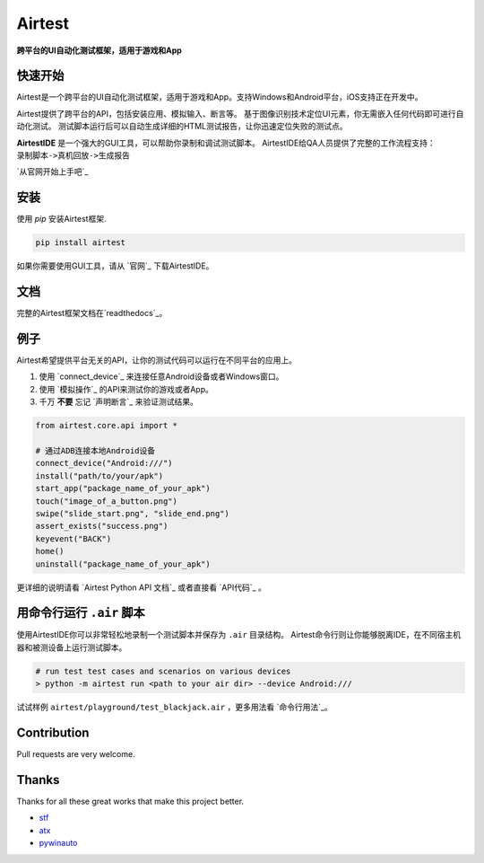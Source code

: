 Airtest
=======

**跨平台的UI自动化测试框架，适用于游戏和App**


.. image:: demo.gif


快速开始
--------

Airtest是一个跨平台的UI自动化测试框架，适用于游戏和App。支持Windows和Android平台，iOS支持正在开发中。

Airtest提供了跨平台的API，包括安装应用、模拟输入、断言等。 基于图像识别技术定位UI元素，你无需嵌入任何代码即可进行自动化测试。 测试脚本运行后可以自动生成详细的HTML测试报告，让你迅速定位失败的测试点。

**AirtestIDE** 是一个强大的GUI工具，可以帮助你录制和调试测试脚本。 AirtestIDE给QA人员提供了完整的工作流程支持：``录制脚本->真机回放->生成报告``

`从官网开始上手吧`_


安装
----

使用 `pip` 安装Airtest框架. 

.. code:: shell

    pip install airtest


如果你需要使用GUI工具，请从 `官网`_ 下载AirtestIDE。


文档
-------------

完整的Airtest框架文档在`readthedocs`_。


例子
-------

Airtest希望提供平台无关的API，让你的测试代码可以运行在不同平台的应用上。

1. 使用 `connect_device`_ 来连接任意Android设备或者Windows窗口。

2. 使用 `模拟操作`_ 的API来测试你的游戏或者App。

3. 千万 **不要** 忘记 `声明断言`_ 来验证测试结果。 


.. code:: python

    from airtest.core.api import *

    # 通过ADB连接本地Android设备
    connect_device("Android:///")
    install("path/to/your/apk")
    start_app("package_name_of_your_apk")
    touch("image_of_a_button.png")
    swipe("slide_start.png", "slide_end.png")
    assert_exists("success.png")
    keyevent("BACK")
    home()
    uninstall("package_name_of_your_apk")


更详细的说明请看 `Airtest Python API 文档`_ 或者直接看 `API代码`_ 。


用命令行运行 ``.air`` 脚本
-----------------------

使用AirtestIDE你可以非常轻松地录制一个测试脚本并保存为 ``.air`` 目录结构。
Airtest命令行则让你能够脱离IDE，在不同宿主机器和被测设备上运行测试脚本。

.. code:: shell

    # run test test cases and scenarios on various devices
    > python -m airtest run <path to your air dir> --device Android:///

试试样例 ``airtest/playground/test_blackjack.air`` ，更多用法看 `命令行用法`_。


Contribution
------------

Pull requests are very welcome.


Thanks
------

Thanks for all these great works that make this project better.

- `stf`_
- `atx`_
- `pywinauto`_


.. _中文版点这里: ./README_zh.rst
.. _homepage: http://airtest.netease.com/
.. _Get Started from Airtest Project Homepage: http://airtest.netease.com/
.. _readthedocs: http://airtest.readthedocs.io/
.. _Airtest Python API reference: http://airtest.readthedocs.io/en/latest/all_module/airtest.core.api.html
.. _API reference: http://airtest.readthedocs.io/en/latest/index.html#main-api
.. _API code: ./airtest/core/api.py
.. _stf: https://github.com/openstf
.. _atx: https://github.com/NetEaseGame/ATX
.. _pywinauto: https://github.com/pywinauto/pywinauto
